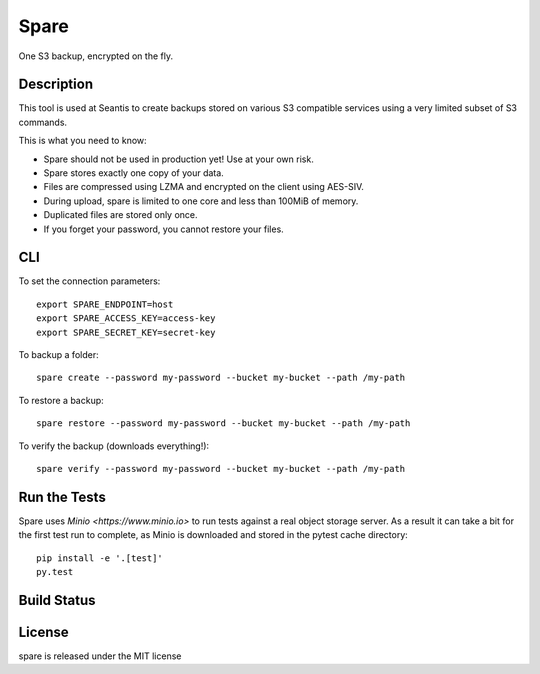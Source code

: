 Spare
=====

One S3 backup, encrypted on the fly.

Description
-----------

This tool is used at Seantis to create backups stored on various S3 compatible
services using a very limited subset of S3 commands.

This is what you need to know:

* Spare should not be used in production yet! Use at your own risk.

* Spare stores exactly one copy of your data.

* Files are compressed using LZMA and encrypted on the client using AES-SIV.

* During upload, spare is limited to one core and less than 100MiB of memory.

* Duplicated files are stored only once.

* If you forget your password, you cannot restore your files.

CLI
---

To set the connection parameters::

    export SPARE_ENDPOINT=host
    export SPARE_ACCESS_KEY=access-key
    export SPARE_SECRET_KEY=secret-key

To backup a folder::

    spare create --password my-password --bucket my-bucket --path /my-path

To restore a backup::

    spare restore --password my-password --bucket my-bucket --path /my-path

To verify the backup (downloads everything!)::

    spare verify --password my-password --bucket my-bucket --path /my-path

Run the Tests
-------------

Spare uses `Minio <https://www.minio.io>` to run tests against a real object
storage server. As a result it can take a bit for the first test run to
complete, as Minio is downloaded and stored in the pytest cache directory::

    pip install -e '.[test]'
    py.test

Build Status
------------

.. image:: https://travis-ci.org/seantis/spare.png
  :target: https://travis-ci.org/seantis/spare
  :alt: Build Status

License
-------
spare is released under the MIT license
